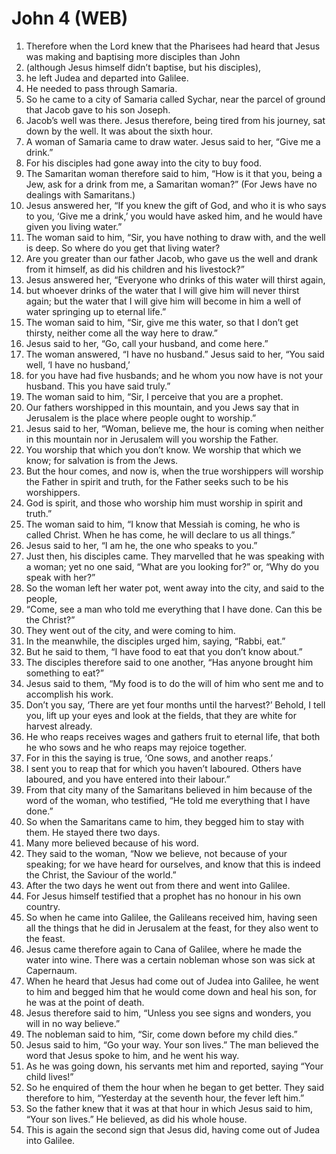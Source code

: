 * John 4 (WEB)
:PROPERTIES:
:ID: WEB/43-JHN04
:END:

1. Therefore when the Lord knew that the Pharisees had heard that Jesus was making and baptising more disciples than John
2. (although Jesus himself didn’t baptise, but his disciples),
3. he left Judea and departed into Galilee.
4. He needed to pass through Samaria.
5. So he came to a city of Samaria called Sychar, near the parcel of ground that Jacob gave to his son Joseph.
6. Jacob’s well was there. Jesus therefore, being tired from his journey, sat down by the well. It was about the sixth hour.
7. A woman of Samaria came to draw water. Jesus said to her, “Give me a drink.”
8. For his disciples had gone away into the city to buy food.
9. The Samaritan woman therefore said to him, “How is it that you, being a Jew, ask for a drink from me, a Samaritan woman?” (For Jews have no dealings with Samaritans.)
10. Jesus answered her, “If you knew the gift of God, and who it is who says to you, ‘Give me a drink,’ you would have asked him, and he would have given you living water.”
11. The woman said to him, “Sir, you have nothing to draw with, and the well is deep. So where do you get that living water?
12. Are you greater than our father Jacob, who gave us the well and drank from it himself, as did his children and his livestock?”
13. Jesus answered her, “Everyone who drinks of this water will thirst again,
14. but whoever drinks of the water that I will give him will never thirst again; but the water that I will give him will become in him a well of water springing up to eternal life.”
15. The woman said to him, “Sir, give me this water, so that I don’t get thirsty, neither come all the way here to draw.”
16. Jesus said to her, “Go, call your husband, and come here.”
17. The woman answered, “I have no husband.” Jesus said to her, “You said well, ‘I have no husband,’
18. for you have had five husbands; and he whom you now have is not your husband. This you have said truly.”
19. The woman said to him, “Sir, I perceive that you are a prophet.
20. Our fathers worshipped in this mountain, and you Jews say that in Jerusalem is the place where people ought to worship.”
21. Jesus said to her, “Woman, believe me, the hour is coming when neither in this mountain nor in Jerusalem will you worship the Father.
22. You worship that which you don’t know. We worship that which we know; for salvation is from the Jews.
23. But the hour comes, and now is, when the true worshippers will worship the Father in spirit and truth, for the Father seeks such to be his worshippers.
24. God is spirit, and those who worship him must worship in spirit and truth.”
25. The woman said to him, “I know that Messiah is coming, he who is called Christ. When he has come, he will declare to us all things.”
26. Jesus said to her, “I am he, the one who speaks to you.”
27. Just then, his disciples came. They marvelled that he was speaking with a woman; yet no one said, “What are you looking for?” or, “Why do you speak with her?”
28. So the woman left her water pot, went away into the city, and said to the people,
29. “Come, see a man who told me everything that I have done. Can this be the Christ?”
30. They went out of the city, and were coming to him.
31. In the meanwhile, the disciples urged him, saying, “Rabbi, eat.”
32. But he said to them, “I have food to eat that you don’t know about.”
33. The disciples therefore said to one another, “Has anyone brought him something to eat?”
34. Jesus said to them, “My food is to do the will of him who sent me and to accomplish his work.
35. Don’t you say, ‘There are yet four months until the harvest?’ Behold, I tell you, lift up your eyes and look at the fields, that they are white for harvest already.
36. He who reaps receives wages and gathers fruit to eternal life, that both he who sows and he who reaps may rejoice together.
37. For in this the saying is true, ‘One sows, and another reaps.’
38. I sent you to reap that for which you haven’t laboured. Others have laboured, and you have entered into their labour.”
39. From that city many of the Samaritans believed in him because of the word of the woman, who testified, “He told me everything that I have done.”
40. So when the Samaritans came to him, they begged him to stay with them. He stayed there two days.
41. Many more believed because of his word.
42. They said to the woman, “Now we believe, not because of your speaking; for we have heard for ourselves, and know that this is indeed the Christ, the Saviour of the world.”
43. After the two days he went out from there and went into Galilee.
44. For Jesus himself testified that a prophet has no honour in his own country.
45. So when he came into Galilee, the Galileans received him, having seen all the things that he did in Jerusalem at the feast, for they also went to the feast.
46. Jesus came therefore again to Cana of Galilee, where he made the water into wine. There was a certain nobleman whose son was sick at Capernaum.
47. When he heard that Jesus had come out of Judea into Galilee, he went to him and begged him that he would come down and heal his son, for he was at the point of death.
48. Jesus therefore said to him, “Unless you see signs and wonders, you will in no way believe.”
49. The nobleman said to him, “Sir, come down before my child dies.”
50. Jesus said to him, “Go your way. Your son lives.” The man believed the word that Jesus spoke to him, and he went his way.
51. As he was going down, his servants met him and reported, saying “Your child lives!”
52. So he enquired of them the hour when he began to get better. They said therefore to him, “Yesterday at the seventh hour, the fever left him.”
53. So the father knew that it was at that hour in which Jesus said to him, “Your son lives.” He believed, as did his whole house.
54. This is again the second sign that Jesus did, having come out of Judea into Galilee.
